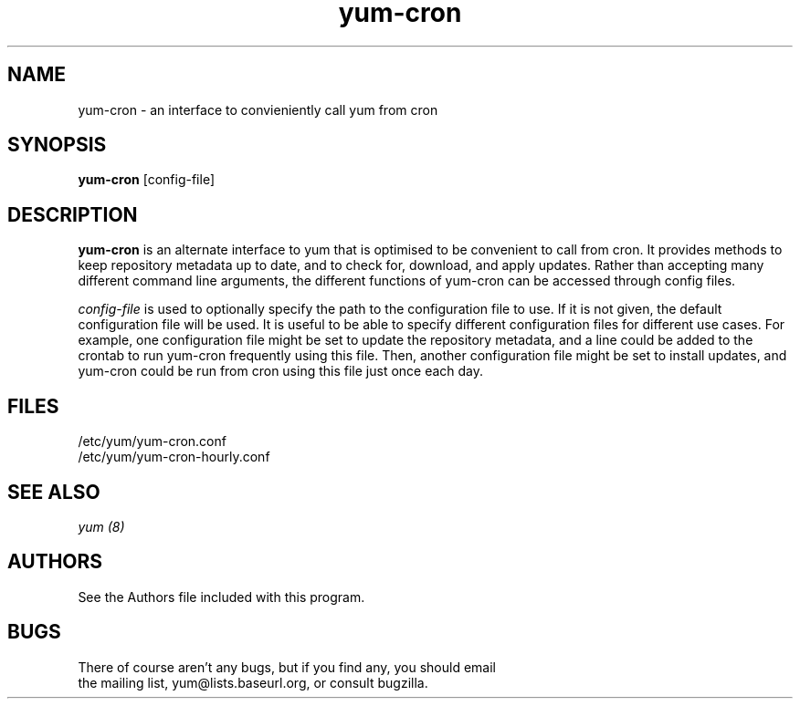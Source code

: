 .\" yum-cron - cron interface for yum
.TH "yum-cron" "8" ""  "Nick Jacek" ""
.SH "NAME"
yum-cron \- an interface to convieniently call yum from cron

.SH "SYNOPSIS"
\fByum-cron\fP [config-file]

.SH "DESCRIPTION"
.PP 
\fByum-cron\fP is an alternate interface to yum that is optimised to
be convenient to call from cron.  It provides methods to keep
repository metadata up to date, and to check for, download, and apply
updates.  Rather than accepting many different command line arguments,
the different functions of yum-cron can be accessed through config
files.
.PP 
\fIconfig-file\fP is used to optionally specify the path to the
configuration file to use.  If it is not given, the default
configuration file will be used.  It is useful to be able to specify
different configuration files for different use cases.  For example,
one configuration file might be set to update the repository metadata,
and a line could be added to the crontab to run yum-cron frequently
using this file.  Then, another configuration file might be set to
install updates, and yum-cron could be run from cron using this file
just once each day.

.SH "FILES"
.nf
/etc/yum/yum-cron.conf
/etc/yum/yum-cron-hourly.conf
.fi 

.PP
.SH "SEE ALSO"
.nf
.I yum (8)
.fi

.PP
.SH "AUTHORS"
.nf
See the Authors file included with this program.
.fi

.PP
.SH "BUGS"
There of course aren't any bugs, but if you find any, you should email
 the mailing list, yum@lists.baseurl.org, or consult bugzilla.
.fi
